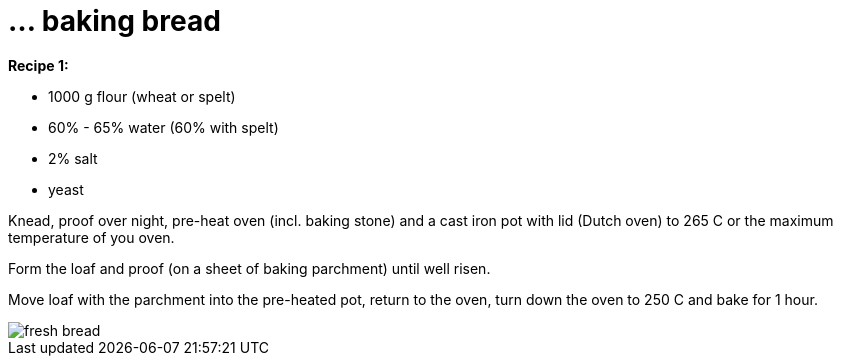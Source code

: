 = ... baking bread

:hp-tags: bread

**Recipe 1:**

* 1000 g flour (wheat or spelt)
* 60% - 65% water (60% with spelt)
* 2% salt
* yeast

Knead, proof over night, pre-heat oven (incl. baking stone) and a cast iron pot with lid (Dutch oven) to 265 C or the maximum temperature of you oven.

Form the loaf and proof (on a sheet of baking parchment) until well risen.

Move loaf with the parchment into the pre-heated pot, return to the oven, turn down the oven to 250 C and bake for 1 hour.

image::IMG_20161229_180600.jpg[fresh bread]